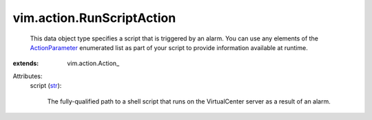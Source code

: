 
vim.action.RunScriptAction
==========================
  This data object type specifies a script that is triggered by an alarm. You can use any elements of the `ActionParameter <vim/action/Action/ActionParameter.rst>`_ enumerated list as part of your script to provide information available at runtime.
:extends: vim.action.Action_

Attributes:
    script (`str <https://docs.python.org/2/library/stdtypes.html>`_):

       The fully-qualified path to a shell script that runs on the VirtualCenter server as a result of an alarm.
